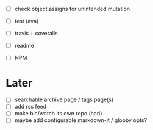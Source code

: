 - [ ] check object.assigns for unintended mutation

- [ ] test (ava)
- [ ] travis + coveralls

- [ ] readme
- [ ] NPM

* Later
- [ ] searchable archive page / tags page(s)
- [ ] add rss feed
- [ ] make bin/watch its own repo (hari)
- [ ] maybe add configurable markdown-it / globby opts?
